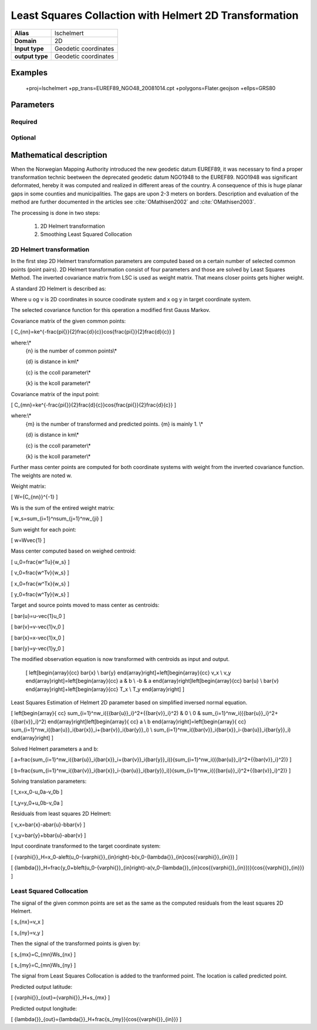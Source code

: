 .. _lschelmert:

================================================================================
Least Squares Collaction with Helmert 2D Transformation
================================================================================

.. versionadded:: X.X.X

.. note::

+---------------------+----------------------------------------------------------+
| **Alias**           | lschelmert                                               |
+---------------------+----------------------------------------------------------+
| **Domain**          | 2D                                                       |
+---------------------+----------------------------------------------------------+
| **Input type**      | Geodetic coordinates                                     |
+---------------------+----------------------------------------------------------+
| **output type**     | Geodetic coordinates                                     |
+---------------------+----------------------------------------------------------+

Examples
###############################################################################

    +proj=lschelmert +pp_trans=EUREF89_NGO48_20081014.cpt +polygons=Flater.geojson +ellps=GRS80


Parameters
################################################################################

Required
+++++++++++++++++++++++++++++++++++++++++++++++++++++++++++++++++++++++++++++++

.. option:: +pp_trans=<File>

    A link to file with list of point pairs. A point pair is a object with coordinates
	referred in two geodetic datums. The file itselfs is in binary format.

Optional
+++++++++++++++++++++++++++++++++++++++++++++++++++++++++++++++++++++++++++++++

.. option:: +polygons=<File>

    A link to geojson multipolygons. The operation tests if the input coordinates
	are within some of the multipolygons. Multipolygons have a foreignkey areaid
	which is a field in the point pair object from the cpt-file. Point pairs are
	selected based on selected multipolygon.

.. option:: +points=<value>

    The number of maximum selected point candidates used in Least Square Collocation
	and 2D Helmert. Default is 20.  Units of latitude and longitude is in radians, and
	height in meters.

.. option:: +maximum_dist=<value>

    The maximum distance between input point and selected point candidate. Unit of the
	distance is radians. Default is 0.1 radians.

.. option:: +ccoll=<value>
    
	The ccoll value is the distance where the empirical covariance touches zero. The
	unit ccoll is in km. 

    Default is 7.7.
	

.. option:: +kcoll=<value>

    The kcoll coefficient is simular to C0 in a standard Gauss Markov first order covariance
	function.
	
	Default is 0.00039.


Mathematical description
################################################################################

When the Norwegian Mapping Authority introduced the new geodetic datum EUREF89,
it was necessary to find a proper transformation technic beetween  the deprecated
geodetic datum NGO1948 to the EUREF89. NGO1948 was significant deformated, hereby 
it was computed and realized in different areas of the country. A consequence of
this is huge planar gaps in some counties and municipalities. The gaps are upon
2-3 meters on borders. Description and evaluation of the method are further
documented in the articles see :cite:`OMathisen2002` and :cite:`OMathisen2003`.

The processing is done in two steps:

	1. 2D Helmert transformation
	2. Smoothing Least Squared Collocation


2D Helmert transformation
+++++++++++++++++++++++++++++++++++++++++++++++++++++++++++++++++++++++++++++++

In the first step 2D Helmert transformation parameters are computed based on a
certain number of selected common points (point pairs). 2D Helmert transformation
consist of four parameters and those are solved by Least Squares Method. The inverted
covariance matrix from LSC is used as weight matrix. That means closer points gets
higher weight.
 
A standard 2D Helmert is described as:

.. math::
    :label: 4param
	
	\[
	\left[\begin{array}{cc}
	x \\
	y
	\end{array}\right]+\ \left[\begin{array}{cc}
	v_x \\
	v_y
	\end{array}\right]=\left[\begin{array}{cc}
	a & b \\
	-b & a
	\end{array}\right]\left[\begin{array}{cc}
	u \\
	v
	\end{array}\right]+\left[\begin{array}{cc}
	T_x \\
	T_y
	\end{array}\right]
	\]

Where u og v is 2D coordinates in source coodinate system and x og y in target
coordinate system.

The selected covariance function for this operation a modified first Gauss Markov.

Covariance matrix of the given common points:

\[
C_{nn}=ke^{-\frac{\pi{}}{2}\frac{d}{c}}\cos{\frac{\pi{}}{2}\frac{d}{c}}
\]

where:\\*
 {n} is the number of common points\\*
 
 {d} is distance in km\\*
 
 {c} is the ccoll parameter\\*
 
 {k} is the kcoll parameter\\*
 

Covariance matrix of the input point:

\[
C_{mn}=ke^{-\frac{\pi{}}{2}\frac{d}{c}}\cos{\frac{\pi{}}{2}\frac{d}{c}}
\]

where:\\*
 {m} is the number of transformed and predicted points. {m} is mainly 1. \\*
 
 {d} is distance in km\\*
 
 {c} is the ccoll parameter\\*
 
 {k} is the kcoll parameter\\*

Further mass center points are computed for both coordinate systems with
weight from the inverted covariance function. The weights are noted w.

Weight matrix:

\[
W={C_{nn}}^{-1}
\]


Ws is the sum of the entired weight matrix:

\[
w_s=\sum_{i=1}^n\sum_{j=1}^nw_{ji}
\]


Sum weight for each point:

\[
w=W\ \vec{1}
\]


Mass center computed based on weighed centroid:

\[
u_0=\frac{w^Tu}{w_s}
\]

\[
v_0=\frac{w^Tv}{w_s}
\]

\[
x_0=\frac{w^Tx}{w_s}
\]

\[
y_0=\frac{w^Ty}{w_s}
\]


Target and source points moved to mass center as centroids:

\[
\bar{u}=u-\vec{1}u_0
\]

\[
\bar{v}=v-\vec{1}v_0
\]

\[
\bar{x}=x-\vec{1}x_0
\]

\[
\bar{y}=y-\vec{1}y_0
\]


The modified observation equation is now transformed with centroids as input and output.
 
 \[
 \left[\begin{array}{cc}
 \bar{x} \\
 \bar{y}
 \end{array}\right]+\ \left[\begin{array}{cc}
 v_x \\
 v_y
 \end{array}\right]=\left[\begin{array}{cc}
 a & b \\
 -b & a
 \end{array}\right]\left[\begin{array}{cc}
 \bar{u} \\
 \bar{v}
 \end{array}\right]+\left[\begin{array}{cc}
 T_x \\
 T_y
 \end{array}\right]
 \]


Least Squares Estimation of Helmert 2D parameter based on simplified inversed normal equation.


\[
\left[\begin{array}{
cc}
\sum_{i=1}^nw_i({{\bar{u}}_i}^2+{{\bar{v}}_i}^2) & 0 \\
0 & \sum_{i=1}^nw_i({{\bar{u}}_i}^2+{{\bar{v}}_i}^2)
\end{array}\right]\left[\begin{array}{
cc}
a \\
b
\end{array}\right]=\left[\begin{array}{
cc}
\sum_{i=1}^nw_i({\bar{u}}_i{\bar{x}}_i+{\bar{v}}_i{\bar{y}}_i) \\
\sum_{i=1}^nw_i({\bar{v}}_i{\bar{x}}_i-{\bar{u}}_i{\bar{y}}_i)
\end{array}\right]
\]

Solved Helmert parameters a and b:

\[
a=\frac{\sum_{i=1}^nw_i({\bar{u}}_i{\bar{x}}_i+{\bar{v}}_i{\bar{y}}_i)}{\sum_{i=1}^nw_i({{\bar{u}}_i}^2+{{\bar{v}}_i}^2)}
\]

\[
b=\frac{\sum_{i=1}^nw_i({\bar{v}}_i{\bar{x}}_i-{\bar{u}}_i{\bar{y}}_i)}{\sum_{i=1}^nw_i({{\bar{u}}_i}^2+{{\bar{v}}_i}^2)}
\]


Solving translation parameters:

\[
t_x=x_0-u_0a-v_0b
\]

\[
t_y=y_0+u_0b-v_0a
\]


Residuals from least squares 2D Helmert: 

\[
v_x=\bar{x}-a\bar{u}-b\bar{v}
\]

\[
v_y=\bar{y}+b\bar{u}-a\bar{v}
\]


Input coordinate transformed to the target coordinate system:

\[
{\varphi{}}_H=x_0-a\left(u_0-{\varphi{}}_{in}\right)-b(v_0-{\lambda{}}_{in}\cos{{\varphi{}}_{in}})
\]

\[
{\lambda{}}_H=\frac{y_0+b\left(u_0-{\varphi{}}_{in}\right)-a(v_0-{\lambda{}}_{in}\cos{{\varphi{}}_{in}})}{\cos{{\varphi{}}_{in}}}
\]
 

Least Squared Collocation
+++++++++++++++++++++++++++++++++++++++++++++++++++++++++++++++++++++++++++++++

The signal of the given common points are set as the same as the computed residuals from
the least squares 2D Helmert.


\[
s_{nx}=v_x
\]

\[
s_{ny}=v_y
\]

Then the signal of the transformed points is given by:


\[
s_{mx}=C_{mn}W\ s_{nx}
\]


\[
s_{my}=C_{mn}W\ s_{ny}
\]

The signal from Least Squares Collocation is added to the tranformed point. The location is called predicted point.


Predicted output latitude:

\[
{\varphi{}}_{out}={\varphi{}}_H+s_{mx}
\]


Predicted output longitude:

\[
{\lambda{}}_{out}={\lambda{}}_H+\frac{s_{my}}{\cos{{\varphi{}}_{in}}}
\]

